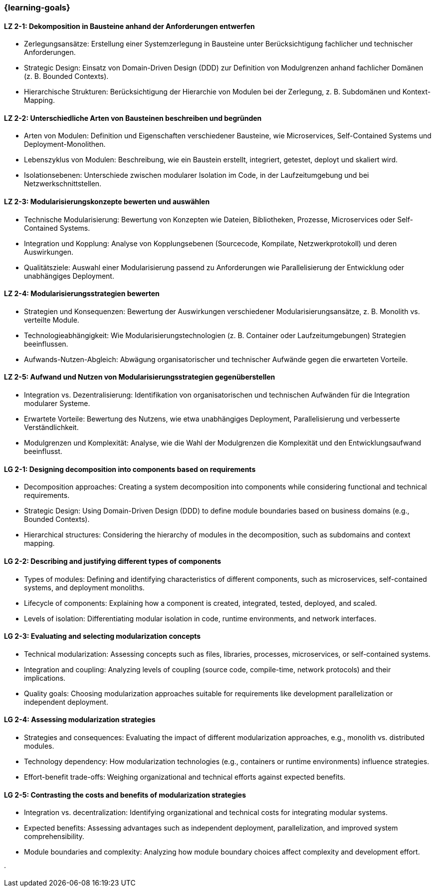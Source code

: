 === {learning-goals}

// tag::DE[]

[[LZ-2-1]]
==== LZ 2-1: Dekomposition in Bausteine anhand der Anforderungen entwerfen

* Zerlegungsansätze: Erstellung einer Systemzerlegung in Bausteine unter Berücksichtigung fachlicher und technischer Anforderungen.
* Strategic Design: Einsatz von Domain-Driven Design (DDD) zur Definition von Modulgrenzen anhand fachlicher Domänen (z. B. Bounded Contexts).
* Hierarchische Strukturen: Berücksichtigung der Hierarchie von Modulen bei der Zerlegung, z. B. Subdomänen und Kontext-Mapping.

[[LZ-2-2]]
==== LZ 2-2: Unterschiedliche Arten von Bausteinen beschreiben und begründen

* Arten von Modulen: Definition und Eigenschaften verschiedener Bausteine, wie Microservices, Self-Contained Systems und Deployment-Monolithen.
* Lebenszyklus von Modulen: Beschreibung, wie ein Baustein erstellt, integriert, getestet, deployt und skaliert wird.
* Isolationsebenen: Unterschiede zwischen modularer Isolation im Code, in der Laufzeitumgebung und bei Netzwerkschnittstellen.

[[LZ-2-3]]
==== LZ 2-3: Modularisierungskonzepte bewerten und auswählen

* Technische Modularisierung: Bewertung von Konzepten wie Dateien, Bibliotheken, Prozesse, Microservices oder Self-Contained Systems.
* Integration und Kopplung: Analyse von Kopplungsebenen (Sourcecode, Kompilate, Netzwerkprotokoll) und deren Auswirkungen.
* Qualitätsziele: Auswahl einer Modularisierung passend zu Anforderungen wie Parallelisierung der Entwicklung oder unabhängiges Deployment.

[[LZ-2-4]]
==== LZ 2-4: Modularisierungsstrategien bewerten

* Strategien und Konsequenzen: Bewertung der Auswirkungen verschiedener Modularisierungsansätze, z. B. Monolith vs. verteilte Module.
* Technologieabhängigkeit: Wie Modularisierungstechnologien (z. B. Container oder Laufzeitumgebungen) Strategien beeinflussen.
* Aufwands-Nutzen-Abgleich: Abwägung organisatorischer und technischer Aufwände gegen die erwarteten Vorteile.

[[LZ-2-5]]
==== LZ 2-5: Aufwand und Nutzen von Modularisierungsstrategien gegenüberstellen

* Integration vs. Dezentralisierung: Identifikation von organisatorischen und technischen Aufwänden  für die Integration modularer Systeme.
* Erwartete Vorteile: Bewertung des Nutzens, wie etwa unabhängiges Deployment, Parallelisierung und verbesserte Verständlichkeit.
* Modulgrenzen und Komplexität: Analyse, wie die Wahl der Modulgrenzen die Komplexität und den Entwicklungsaufwand beeinflusst.

// end::DE[]

// tag::EN[]

[[LG-2-1]]
==== LG 2-1: Designing decomposition into components based on requirements
* Decomposition approaches: Creating a system decomposition into components while considering functional and technical requirements.
* Strategic Design: Using Domain-Driven Design (DDD) to define module boundaries based on business domains (e.g., Bounded Contexts).
* Hierarchical structures: Considering the hierarchy of modules in the decomposition, such as subdomains and context mapping.

[[LG-2-2]]
==== LG 2-2: Describing and justifying different types of components
* Types of modules: Defining and identifying characteristics of different components, such as microservices, self-contained systems, and deployment monoliths.
* Lifecycle of components: Explaining how a component is created, integrated, tested, deployed, and scaled.
* Levels of isolation: Differentiating modular isolation in code, runtime environments, and network interfaces.

[[LG-2-3]]
==== LG 2-3: Evaluating and selecting modularization concepts
* Technical modularization: Assessing concepts such as files, libraries, processes, microservices, or self-contained systems.
* Integration and coupling: Analyzing levels of coupling (source code, compile-time, network protocols) and their implications.
* Quality goals: Choosing modularization approaches suitable for requirements like development parallelization or independent deployment.

[[LG-2-4]]
==== LG 2-4: Assessing modularization strategies
* Strategies and consequences: Evaluating the impact of different modularization approaches, e.g., monolith vs. distributed modules.
* Technology dependency: How modularization technologies (e.g., containers or runtime environments) influence strategies.
* Effort-benefit trade-offs: Weighing organizational and technical efforts against expected benefits.

[[LG-2-5]]
==== LG 2-5: Contrasting the costs and benefits of modularization strategies
* Integration vs. decentralization: Identifying organizational and technical costs for integrating modular systems.
* Expected benefits: Assessing advantages such as independent deployment, parallelization, and improved system comprehensibility.
* Module boundaries and complexity: Analyzing how module boundary choices affect complexity and development effort.

// end::EN[]





· 




